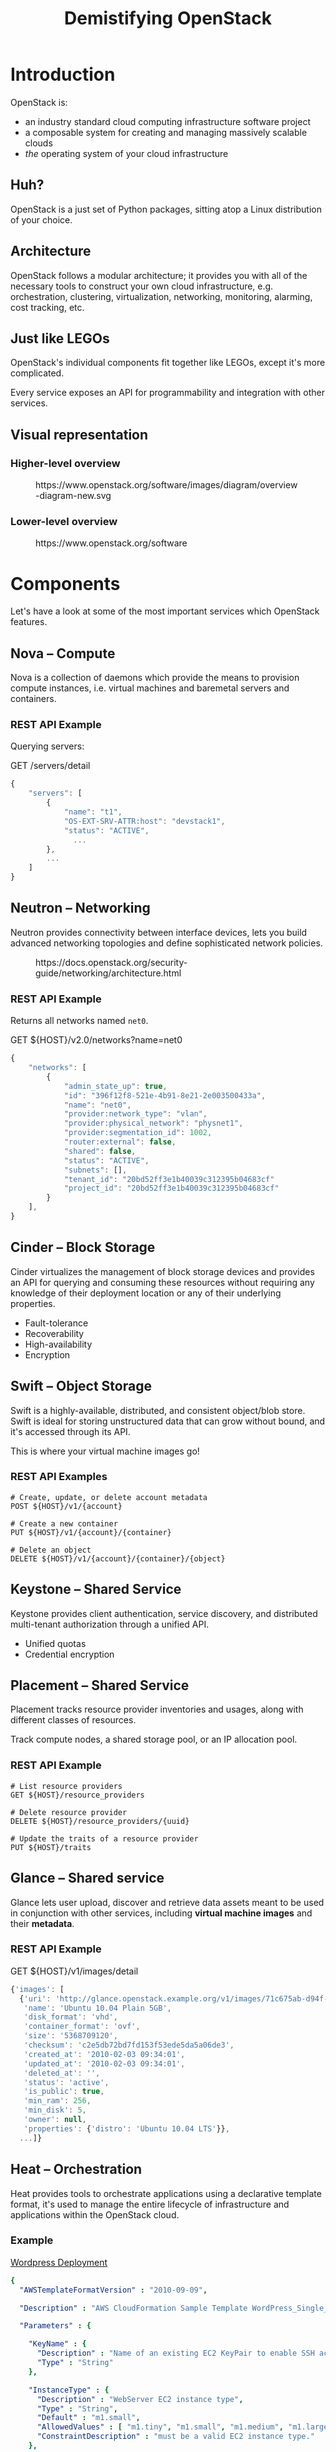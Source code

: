 #+TITLE: Demistifying OpenStack
#+OPTIONS: toc:1 num:nil
#+REVEAL_ROOT: https://cdn.jsdelivr.net/npm/reveal.js
#+REVEAL_HLEVEL: 1
#+REVEAL_THEME: black
#+REVEAL_EXTRA_CSS: /css/reveal.css
#+REVEAL_PLUGINS: (highlight)

* Introduction

OpenStack is:

#+ATTR_REVEAL: :frag (appear)
- an industry standard cloud computing infrastructure software project
- a composable system for creating and managing massively scalable
  clouds
- /the/ operating system of your cloud infrastructure

** Huh?

#+ATTR_REVEAL: :frag (appear)
OpenStack is a just set of Python packages, sitting atop a Linux
distribution of your choice.

#+HTML: <img src="https://www.python.org/static/community_logos/python-logo-generic.svg" width="300" class="fragment">

** Architecture

OpenStack follows a modular architecture; it provides you with all of
the necessary tools to construct your own cloud infrastructure,
e.g. orchestration, clustering, virtualization, networking,
monitoring, alarming, cost tracking, etc.

** Just like LEGOs

#+HTML: <img src="https://upload.wikimedia.org/wikipedia/commons/0/0f/2_duplo_lego_bricks.jpg" height="100">

OpenStack's individual components fit together like LEGOs, except it's
more complicated.

Every service exposes an API for programmability and integration with
other services.

** Visual representation

*** Higher-level overview

#+begin_export html
<figure>
  <img src="https://www.openstack.org/software/images/diagram/overview-diagram-new.svg"
       class="r-stretch"
       alt="OpenStack higher-level overview diagram">
  <figcaption>https://www.openstack.org/software/images/diagram/overview-diagram-new.svg</figcaption>
</figure>
#+end_export

*** Lower-level overview

#+begin_export html
<figure>
  <img src="https://object-storage-ca-ymq-1.vexxhost.net/swift/v1/6e4619c416ff4bd19e1c087f27a43eea/www-assets-prod/openstack-map/openstack-map-v20221001.jpg"
       alt="OpenStack lower-level overview diagram">
  <figcaption>https://www.openstack.org/software</figcaption>
</figure>
#+end_export

* Components

Let's have a look at some of the most important services which
OpenStack features.

** Nova -- Compute

Nova is a collection of daemons which provide the means to provision
compute instances, i.e. virtual machines and baremetal servers and
containers.

*** REST API Example

Querying servers:

#+caption: GET /servers/detail
#+begin_src js
{
    "servers": [
        {
            "name": "t1",
            "OS-EXT-SRV-ATTR:host": "devstack1",
            "status": "ACTIVE",
	          ...
        },
        ...
    ]
}
#+end_src

** Neutron -- Networking

Neutron provides connectivity between interface devices, lets you
build advanced networking topologies and define sophisticated network
policies.

#+begin_export html
<figure>
  <img src="https://docs.openstack.org/security-guide/_images/sdn-connections.png"
       class="fragment"
       height="300"
       alt="OpenStack networking architecture diagram">
  <figcaption class="fragment">https://docs.openstack.org/security-guide/networking/architecture.html</figcaption>
</figure>
#+end_export

*** REST API Example

Returns all networks named =net0=.

#+caption: GET ${HOST}/v2.0/networks?name=net0
#+begin_src js
{
    "networks": [
        {
            "admin_state_up": true,
            "id": "396f12f8-521e-4b91-8e21-2e003500433a",
            "name": "net0",
            "provider:network_type": "vlan",
            "provider:physical_network": "physnet1",
            "provider:segmentation_id": 1002,
            "router:external": false,
            "shared": false,
            "status": "ACTIVE",
            "subnets": [],
            "tenant_id": "20bd52ff3e1b40039c312395b04683cf"
            "project_id": "20bd52ff3e1b40039c312395b04683cf"
        }
    ],
}

#+end_src

** Cinder -- Block Storage

Cinder virtualizes the management of block storage devices and
provides an API for querying and consuming these resources without
requiring any knowledge of their deployment location or any of their
underlying properties.

#+ATTR_REVEAL: :frag (appear)
- Fault-tolerance
- Recoverability
- High-availability
- Encryption

** Swift -- Object Storage

Swift is a highly-available, distributed, and consistent object/blob
store. Swift is ideal for storing unstructured data that can grow
without bound, and it's accessed through its API.

This is where your virtual machine images go!

*** REST API Examples

#+begin_example
# Create, update, or delete account metadata
POST ${HOST}/v1/{account}

# Create a new container
PUT ${HOST}/v1/{account}/{container}

# Delete an object
DELETE ${HOST}/v1/{account}/{container}/{object}
#+end_example

** Keystone -- Shared Service

Keystone provides client authentication, service discovery, and
distributed multi-tenant authorization through a unified API.

#+ATTR_REVEAL: :frag (appear)
- Unified quotas
- Credential encryption

** Placement -- Shared Service

Placement tracks resource provider inventories and usages, along with
different classes of resources.

Track compute nodes, a shared storage pool, or an IP allocation pool.

*** REST API Example

#+begin_example
# List resource providers
GET ${HOST}/resource_providers

# Delete resource provider
DELETE ${HOST}/resource_providers/{uuid}

# Update the traits of a resource provider
PUT ${HOST}/traits
#+end_example

** Glance -- Shared service

Glance lets user upload, discover and retrieve data assets meant to be
used in conjunction with other services, including *virtual machine
images* and their *metadata*.

*** REST API Example

#+caption: GET ${HOST}/v1/images/detail
#+begin_src js
{'images': [
  {'uri': 'http://glance.openstack.example.org/v1/images/71c675ab-d94f-49cd-a114-e12490b328d9',
   'name': 'Ubuntu 10.04 Plain 5GB',
   'disk_format': 'vhd',
   'container_format': 'ovf',
   'size': '5368709120',
   'checksum': 'c2e5db72bd7fd153f53ede5da5a06de3',
   'created_at': '2010-02-03 09:34:01',
   'updated_at': '2010-02-03 09:34:01',
   'deleted_at': '',
   'status': 'active',
   'is_public': true,
   'min_ram': 256,
   'min_disk': 5,
   'owner': null,
   'properties': {'distro': 'Ubuntu 10.04 LTS'}},
  ...]}
#+end_src

** Heat -- Orchestration

Heat provides tools to orchestrate applications using a declarative
template format, it's used to manage the entire lifecycle of
infrastructure and applications within the OpenStack cloud.

*** Example

#+caption: [[https://opendev.org/openstack/heat-templates/src/branch/master/cfn/F18/WordPress_Single_Instance.template][Wordpress Deployment]]
#+begin_src yaml
{
  "AWSTemplateFormatVersion" : "2010-09-09",

  "Description" : "AWS CloudFormation Sample Template WordPress_Single_Instance: WordPress is web software you can use to create a beautiful website or blog. This template installs a single-instance WordPress deployment using a local MySQL database to store the data.",

  "Parameters" : {

    "KeyName" : {
      "Description" : "Name of an existing EC2 KeyPair to enable SSH access to the instances",
      "Type" : "String"
    },

    "InstanceType" : {
      "Description" : "WebServer EC2 instance type",
      "Type" : "String",
      "Default" : "m1.small",
      "AllowedValues" : [ "m1.tiny", "m1.small", "m1.medium", "m1.large", "m1.xlarge" ],
      "ConstraintDescription" : "must be a valid EC2 instance type."
    },

    "DBName": {
      "Default": "wordpress",
      "Description" : "The WordPress database name",
      "Type": "String",
      "MinLength": "1",
      "MaxLength": "64",
      "AllowedPattern" : "[a-zA-Z][a-zA-Z0-9]*",
      "ConstraintDescription" : "must begin with a letter and contain only alphanumeric characters."
    },

    "DBUsername": {
      "Default": "admin",
      "NoEcho": "true",
      "Description" : "The WordPress database admin account username",
      "Type": "String",
      "MinLength": "1",
      "MaxLength": "16",
      "AllowedPattern" : "[a-zA-Z][a-zA-Z0-9]*",
      "ConstraintDescription" : "must begin with a letter and contain only alphanumeric characters."
    },

    "DBPassword": {
      "Default": "admin",
      "NoEcho": "true",
      "Description" : "The WordPress database admin account password",
      "Type": "String",
      "MinLength": "1",
      "MaxLength": "41",
      "AllowedPattern" : "[a-zA-Z0-9]*",
      "ConstraintDescription" : "must contain only alphanumeric characters."
    },

    "DBRootPassword": {
      "Default": "admin",
      "NoEcho": "true",
      "Description" : "Root password for MySQL",
      "Type": "String",
      "MinLength": "1",
      "MaxLength": "41",
      "AllowedPattern" : "[a-zA-Z0-9]*",
      "ConstraintDescription" : "must contain only alphanumeric characters."
    },
    "LinuxDistribution": {
      "Default": "F18",
      "Description" : "Distribution of choice",
      "Type": "String",
      "AllowedValues" : [ "F18" ]
    }
  },

  "Mappings" : {
    "AWSInstanceType2Arch" : {
      "m1.tiny"    : { "Arch" : "32" },
      "m1.small"    : { "Arch" : "64" },
      "m1.medium"    : { "Arch" : "64" },
      "m1.large"   : { "Arch" : "64" },
      "m1.xlarge"   : { "Arch" : "64" }
    },
    "DistroArch2AMI": {
      "F18"      : { "32" : "F18-i386-cfntools", "64" : "F18-x86_64-cfntools" }
    }
  },

  "Resources" : {
    "WikiDatabase": {
      "Type": "AWS::EC2::Instance",
      "Metadata" : {
        "AWS::CloudFormation::Init" : {
          "config" : {
            "packages" : {
              "yum" : {
                "mysql"        : [],
                "mysql-server" : [],
                "httpd"        : [],
                "wordpress"    : []
              }
            },
            "services" : {
              "systemd" : {
                "mysqld"   : { "enabled" : "true", "ensureRunning" : "true" },
                "httpd"    : { "enabled" : "true", "ensureRunning" : "true" }
              }
            }
          }
        }
      },
      "Properties": {
        "ImageId" : { "Fn::FindInMap" : [ "DistroArch2AMI", { "Ref" : "LinuxDistribution" },
                          { "Fn::FindInMap" : [ "AWSInstanceType2Arch", { "Ref" : "InstanceType" }, "Arch" ] } ] },
        "InstanceType"   : { "Ref" : "InstanceType" },
        "KeyName"        : { "Ref" : "KeyName" },
        "UserData"       : { "Fn::Base64" : { "Fn::Join" : ["", [
          "#!/bin/bash -v\n",
          "/opt/aws/bin/cfn-init\n",
          "# Setup MySQL root password and create a user\n",
          "mysqladmin -u root password '", { "Ref" : "DBRootPassword" }, "'\n",
          "cat << EOF | mysql -u root --password='", { "Ref" : "DBRootPassword" }, "'\n",
          "CREATE DATABASE ", { "Ref" : "DBName" }, ";\n",
          "GRANT ALL PRIVILEGES ON ", { "Ref" : "DBName" }, ".* TO \"", { "Ref" : "DBUsername" }, "\"@\"localhost\"\n",
          "IDENTIFIED BY \"", { "Ref" : "DBPassword" }, "\";\n",
          "FLUSH PRIVILEGES;\n",
          "EXIT\n",
          "EOF\n",
          "sed -i \"/Deny from All/d\" /etc/httpd/conf.d/wordpress.conf\n",
          "sed -i \"s/Require local/Require all granted/\" /etc/httpd/conf.d/wordpress.conf\n",
          "sed --in-place --e s/database_name_here/", { "Ref" : "DBName" }, "/ --e s/username_here/", { "Ref" : "DBUsername" }, "/ --e s/password_here/", { "Ref" : "DBPassword" }, "/ /usr/share/wordpress/wp-config.php\n",
          "systemctl restart httpd.service\n",
          "firewall-cmd --add-service=http\n",
          "firewall-cmd --permanent --add-service=http\n"
        ]]}}
      }
    }
  },

  "Outputs" : {
    "WebsiteURL" : {
      "Value" : { "Fn::Join" : ["", ["http://", { "Fn::GetAtt" : [ "WikiDatabase", "PublicIp" ]}, "/wordpress"]] },
      "Description" : "URL for Wordpress wiki"
    }
  }
}
#+end_src

** Horizon -- Web frontend

A web frontend which provides administrators and end users a central
interface for managing OpenStack's major services, e.g. Nova,
Keystone, Swift, and more.

*** UI

#+begin_export html
<figure>
  <img src="https://docs.openstack.org/horizon/latest/_images/dashboard_project_tab.png"
       alt="OpenStack Horizon dashboard preview">
  <figcaption>https://docs.openstack.org/horizon/latest/user/log-in.html</figcaption>
</figure>
#+end_export

* Controlling the different objects

The =openstack= command-line utility is your interface for
fine-grained control over every object in the infrastructure.

#+begin_src sh
$ openstack {backup|hypervisor|image|network|object|...}
#+end_src

* Managing multiple clouds

#+begin_src yaml
clouds:
  devstack:
    auth:
      auth_url: http://192.168.122.10:5000/
      project_name: demo
      username: demo
      password: securep4ssword
    region_name: RegionOne
  ds-admin:
    auth:
      auth_url: http://192.168.122.10:5000/
      project_name: admin
      username: admin
      password: verysaf3passw0rd
    region_name: RegionOne
#+end_src
